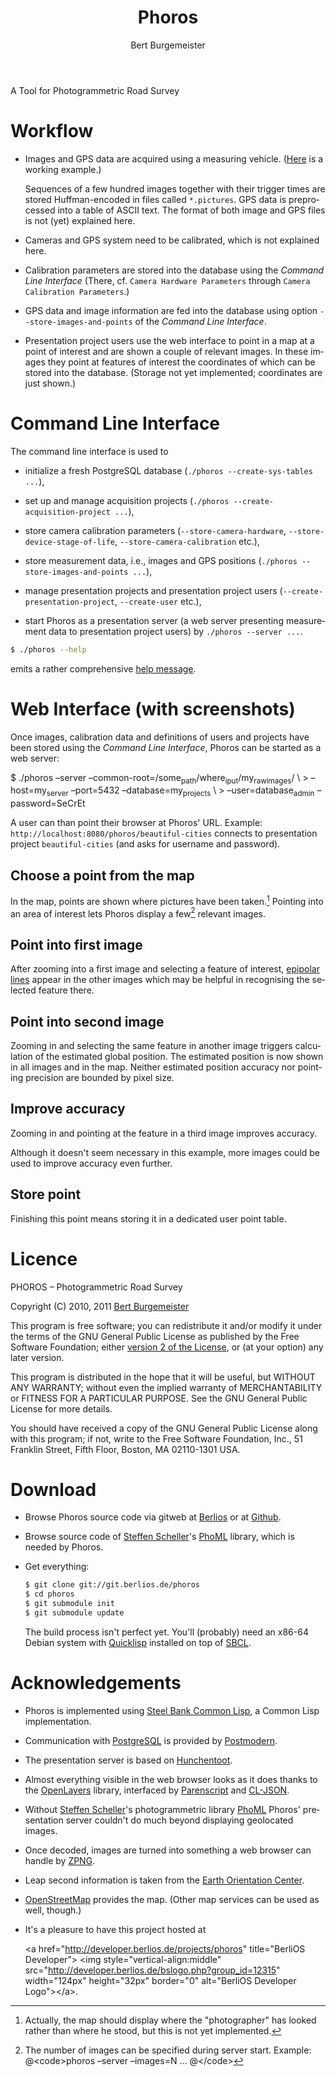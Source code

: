 #+TITLE:     Phoros
#+AUTHOR:    Bert Burgemeister
#+EMAIL:     trebbu@googlemail.com
#+DESCRIPTION:
#+KEYWORDS: 
#+LANGUAGE:  en
#+OPTIONS:   H:3 num:nil toc:1 \n:nil @:t ::t |:t ^:t -:t f:t *:t <:t
#+OPTIONS:   TeX:nil LaTeX:nil skip:nil d:nil todo:t pri:nil tags:not-in-toc
#+OPTIONS:   author:t email:t creator:nil timestamp:t
#+STYLE:     <link rel="stylesheet" href="style.css" type="text/css"/>

#+ATTR_HTML: alt="Phoros logo" height="50" style="padding-top:.5em;float:right"
  [[file:phoros-logo-plain.png]]

A Tool for Photogrammetric Road Survey

* Workflow

  - Images and GPS data are acquired using a measuring vehicle. ([[http://www.tu-dresden.de/vkiva/strasse/messfahrzeug.html][Here]]
    is a working example.)

    Sequences of a few hundred images together with their trigger times are stored
    Huffman-encoded in files called =*.pictures=.  GPS data is
    preprocessed into a table of ASCII text.  The format of both image
    and GPS files is not (yet) explained here.

  - Cameras and GPS system need to be calibrated, which is not
    explained here.

  - Calibration parameters are stored into the database using the
    [[Command Line Interface]] (There, cf.
    =Camera Hardware Parameters= through
    =Camera Calibration Parameters=.)

  - GPS data and image information are fed into the database using
    option =--store-images-and-points= of the [[Command Line Interface]].

  - Presentation project users use the web interface to point in a map
    at a point of interest and are shown a couple of relevant images.
    In these images they point at features of interest the coordinates
    of which can be stored into the database.  (Storage not yet
    implemented; coordinates are just shown.)

* Command Line Interface

  The command line interface is used to

  - initialize a fresh PostgreSQL database
    (=./phoros --create-sys-tables ...=),

  - set up and manage acquisition projects
    (=./phoros --create-acquisition-project ...=),

  - store camera calibration parameters (=--store-camera-hardware=,
    =--store-device-stage-of-life=, =--store-camera-calibration= etc.),

  - store measurement data, i.e., images and GPS positions
    (=./phoros --store-images-and-points ...=),

  - manage presentation projects and presentation project users
    (=--create-presentation-project=, =--create-user= etc.),

  - start Phoros as a presentation server (a web server presenting
    measurement data to presentation project users) by
    =./phoros --server ...=.

  #+BEGIN_SRC sh
  $ ./phoros --help
  #+END_SRC
  emits a rather comprehensive [[file:phoros--help.org][help message]].

* Web Interface (with screenshots)

  Once images, calibration data and definitions of users and projects
  have been stored using the [[Command Line Interface]], Phoros can be
  started as a web server:
#+BEGIN_SRC: sh
$ ./phoros --server  --common-root=/some_path/where_i_put/my_raw_images/ \
>          --host=my_server --port=5432 --database=my_projects \
>          --user=database_admin --password=SeCrEt
#+END_SRC:
  A user can than point their browser at Phoros' URL.  Example:
  =http://localhost:8080/phoros/beautiful-cities= connects to
  presentation project =beautiful-cities= (and asks for username and
  password).

** Choose a point from the map
   In the map, points are shown where pictures have been taken.[fn:: Actually,
   the map should display where the "photographer" has looked rather
   than where he stood, but this is not yet implemented.]
   Pointing into an area of interest lets Phoros display a few[fn::
   The number of images can be specified during server
   start. Example:  @<code>phoros --server --images=N ... @</code>]
   relevant images.

   #+ATTR_HTML: style="border:2px solid darkgrey"
   [[file:map-click.png]]

** Point into first image
   After zooming into a first image and selecting a feature of
   interest, [[http://en.wikipedia.org/wiki/Epipolar_line#Epipolar_line][epipolar lines]] appear in the other images which may be
   helpful in recognising the selected feature there.
   
   #+ATTR_HTML: style="border:2px solid darkgrey"
   [[file:image-click-1.png]]
   
** Point into second image
   Zooming in and selecting the same feature in another image
   triggers calculation of the estimated global position.  The
   estimated position is now shown in all images and in the map.
   Neither estimated position accuracy nor pointing precision are bounded by pixel
   size.
   
   #+ATTR_HTML: style="border:2px solid darkgrey"
   [[file:image-click-2.png]]
   
** Improve accuracy
   Zooming in and pointing at the feature in a third image improves
   accuracy.
   
   #+ATTR_HTML: style="border:2px solid darkgrey"
   [[file:image-click-3.png]]
   
   Although it doesn't seem necessary in this example, more images
   could be used to improve accuracy even further.
   
   #+ATTR_HTML: style="border:2px solid darkgrey"
   [[file:image-view-4.png]]

** Store point
   Finishing this point means storing it in a dedicated user point table.
   
   #+ATTR_HTML: style="border:2px solid darkgrey"
   [[file:finish-point.png]]
   
* Licence

  PHOROS -- Photogrammetric Road Survey

  Copyright (C) 2010, 2011 [[mailto:Bert Burgemeister <trebbu@googlemail.com>][Bert Burgemeister]]

  This program is free software; you can redistribute it and/or modify
  it under the terms of the GNU General Public License as published by
  the Free Software Foundation; either [[http://www.gnu.org/licenses/gpl-2.0.html][version 2 of the License]], or (at
  your option) any later version.

  This program is distributed in the hope that it will be useful, but
  WITHOUT ANY WARRANTY; without even the implied warranty of
  MERCHANTABILITY or FITNESS FOR A PARTICULAR PURPOSE.  See the GNU
  General Public License for more details.

  You should have received a copy of the GNU General Public License
  along with this program; if not, write to the Free Software
  Foundation, Inc., 51 Franklin Street, Fifth Floor, Boston, MA
  02110-1301 USA.

* Download

  - Browse Phoros source code via gitweb at
    [[http://git.berlios.de/cgi-bin/gitweb.cgi?p=phoros;a=summary][Berlios]]
    or at
    [[http://github.com/trebb/phoros][Github]].

  - Browse source code of [[mailto:Steffen.Scheller.home@gmail.com][Steffen Scheller]]'s [[http://github.com/trebb/phoml][PhoML]] library, which is needed by Phoros.

  - Get everything:
    #+BEGIN_SRC sh
    $ git clone git://git.berlios.de/phoros
    $ cd phoros
    $ git submodule init
    $ git submodule update
    #+END_SRC

    The build process isn't perfect yet.  You'll (probably) need an x86-64 Debian
    system with [[http://beta.quicklisp.org][Quicklisp]] installed on top of [[http://www.sbcl.org][SBCL]].

* Acknowledgements

  - Phoros is implemented using [[http://sbcl.org][Steel Bank Common Lisp]], a Common Lisp implementation.

  - Communication with [[http://postgresql.org][PostgreSQL]] is provided by [[http://marijnhaverbeke.nl/postmodern/][Postmodern]].

  - The presentation server is based on [[http://weitz.de/hunchentoot][Hunchentoot]].

  - Almost everything visible in the web browser looks as it does
    thanks to the [[http://openlayers.org][OpenLayers]] library, interfaced by [[http://common-lisp.net/project/parenscript/][Parenscript]] and
    [[http://common-lisp.net/project/cl-json/][CL-JSON]].

  - Without [[mailto:Steffen.Scheller.home@gmail.com][Steffen Scheller]]'s photogrammetric library [[http://github.com/trebb/phoml][PhoML]] Phoros'
    presentation server couldn't do much beyond displaying
    geolocated images. 

  - Once decoded, images are turned into something a web browser can
    handle by [[http://www.xach.com/lisp/zpng/][ZPNG]].

  - Leap second information is taken from the [[http://hpiers.obspm.fr/eop-pc][Earth Orientation Center]].

  - [[http://www.openstreetmap.org][OpenStreetMap]] provides the map.  (Other map services can be used
    as well, though.)

  - It's a pleasure to have this project hosted at
    #+BEGIN_HTML:
    <a href="http://developer.berlios.de/projects/phoros"
    title="BerliOS Developer"> <img
    style="vertical-align:middle"
    src="http://developer.berlios.de/bslogo.php?group_id=12315"
    width="124px" height="32px" border="0" alt="BerliOS Developer
    Logo"></a>.
    #+END_HTML:

